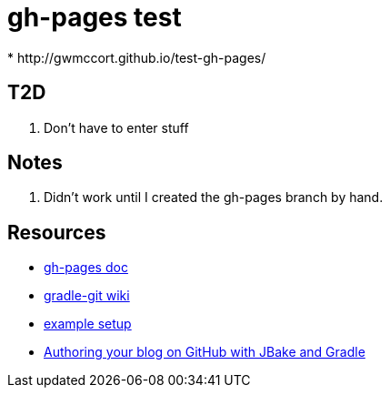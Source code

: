 = gh-pages test
* http://gwmccort.github.io/test-gh-pages/

== T2D
. Don't have to enter stuff

== Notes
. Didn't work until I created the gh-pages branch by hand.

== Resources
* https://github.com/ajoberstar/gradle-git/wiki/org.ajoberstar.github-pages[gh-pages doc]
* https://github.com/ajoberstar/gradle-git/wiki[gradle-git wiki]
* https://github.com/asciidoctor/asciidoctor-gradle-examples/tree/master/asciidoc-to-github-pages-example[example setup]
* http://melix.github.io/blog/2014/02/hosting-jbake-github.html[Authoring your blog on GitHub with JBake and Gradle]
